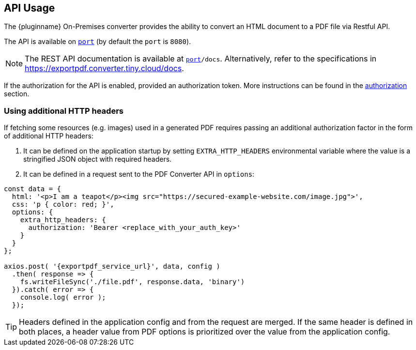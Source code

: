 [[api-usage]]
== API Usage

The {pluginname} On-Premises converter provides the ability to convert an HTML document to a PDF file via Restful API.

The API is available on `http://localhost:[port]` (by default the `port` is `8080`).

[NOTE]
The REST API documentation is available at `http://localhost:[port]/docs`.
Alternatively, refer to the specifications in link:https://exportpdf.converter.tiny.cloud/docs[https://exportpdf.converter.tiny.cloud/docs^].

If the authorization for the API is enabled, provided an authorization token. More instructions can be found in the xref:individual-export-to-pdf-on-premises.adoc#authorization[authorization] section.

=== Using additional HTTP headers

If fetching some resources (e.g. images) used in a generated PDF requires passing an additional authorization factor in the form of additional HTTP headers:

. It can be defined on the application startup by setting `EXTRA_HTTP_HEADERS` environmental variable where the value is a stringified JSON object with required headers.
. It can be defined in a request sent to the PDF Converter API in `options`:

[source, js, subs="attributes+"]
----
const data = {
  html: '<p>I am a teapot</p><img src="https://secured-example-website.com/image.jpg">',
  css: 'p { color: red; }',
  options: {
    extra_http_headers: {
      authorization: 'Bearer <replace_with_your_auth_key>'
    }
  }
};

axios.post( '{exportpdf_service_url}', data, config )
  .then( response => {
    fs.writeFileSync('./file.pdf', response.data, 'binary')
  }).catch( error => {
    console.log( error );
  });
----

[TIP]
Headers defined in the application config and from the request are merged. If the same header is defined in both places, a header value from PDF options is prioritized over the value from the application config.